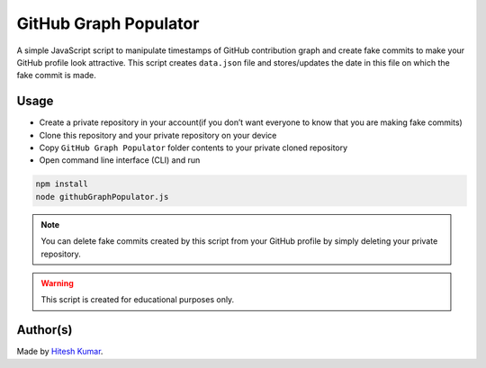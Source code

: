 GitHub Graph Populator
======================

|checkout|

A simple JavaScript script to manipulate timestamps of GitHub
contribution graph and create fake commits to make your GitHub profile
look attractive. This script creates ``data.json`` file and
stores/updates the date in this file on which the fake commit is made.

Usage
-----

-  Create a private repository in your account(if you don’t want everyone to know that you are making fake commits)
-  Clone this repository and your private repository on your device
-  Copy ``GitHub Graph Populator`` folder contents to your private cloned repository
-  Open command line interface (CLI) and run

.. code-block:: bash

   npm install
   node githubGraphPopulator.js


.. note:: 
   You can delete fake commits created by this script from your GitHub profile by simply deleting your private repository.

.. warning::

   This script is created for educational purposes only.

Author(s)
---------

Made by `Hitesh Kumar <https://github.com/Heroichitesh>`__.

.. |checkout| image:: https://forthebadge.com/images/badges/check-it-out.svg
   :target: https://github.com/HarshCasper/Rotten-Scripts/tree/master/JavaScript/GitHub_Graph_Populator/
